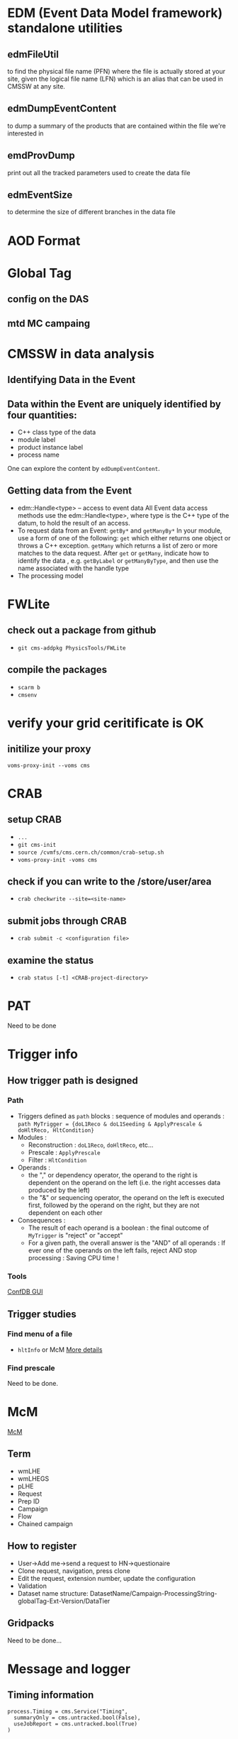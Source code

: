 * EDM (Event Data Model framework) standalone utilities
** edmFileUtil
   to find the physical file name (PFN)
   where the file is actually stored at your site,
   given the logical file name (LFN) which is an alias
   that can be used in CMSSW at any site.
** edmDumpEventContent
   to dump a summary of the products that are contained within the
   file we're interested in
** emdProvDump
   print out all the tracked parameters used to create the data file
** edmEventSize
   to determine the size of different branches in the data file

* AOD Format

* Global Tag
** config on the DAS
** mtd MC campaing
* CMSSW in data analysis
** Identifying Data in the Event
** Data within the Event are uniquely identified by four quantities:
  * C++ class type of the data
  * module label
  * product instance label
  * process name

  One can explore the content by =edDumpEventContent=.
** Getting data from the Event
  * edm::Handle<type> -- access to event data
    All Event data access methods use the
    edm::Handle<type>, where type is the C++ type of the datum,
    to hold the result of an access.
  * To request data from an Event: =getBy*= and =getManyBy*= In your
    module, use a form of one of the following: =get= which either
    returns one object or throws a C++ exception. =getMany= which
    returns a list of zero or more matches to the data request. After
    =get= or =getMany=, indicate how to identify the data ,
    e.g. =getByLabel= or =getManyByType=, and then use the name associated
    with the handle type
  * The processing model

* FWLite
** check out a package from github
   * =git cms-addpkg PhysicsTools/FWLite=
** compile the packages
   * =scarm b=
   * =cmsenv=
* verify your grid ceritificate is OK
** initilize your proxy
   =voms-proxy-init --voms cms=
* CRAB
** setup CRAB
   * =...=
   * =git cms-init=
   * =source /cvmfs/cms.cern.ch/common/crab-setup.sh=
   * =voms-proxy-init -voms cms=
** check if you can write to the /store/user/area
   * =crab checkwrite --site=<site-name>=
** submit jobs through CRAB
   * =crab submit -c <configuration file>=
** examine the status
   * =crab status [-t] <CRAB-project-directory>=
* PAT
  Need to be done
* Trigger info
** How trigger path is designed
*** Path
    * Triggers defined as =path= blocks : sequence of modules and
      operands :
      =path MyTrigger = {doL1Reco & doL1Seeding & ApplyPrescale & doHltReco, HltCondition}=
    * Modules :
      - Reconstruction : =doL1Reco=, =doHltReco=, etc...
      - Prescale : =ApplyPrescale=
      - Filter : =HltCondition=
    * Operands :
      - the "," or dependency operator, the operand to the right is
        dependent on the operand on the left (i.e. the right accesses
        data produced by the left)
      - the "&" or sequencing operator, the operand on the left is
        executed first, followed by the operand on the right, but they
        are not dependent on each other
    * Consequences :
      - The result of each operand is a boolean : the final outcome of
        =MyTrigger= is "reject" or "accept"
      - For a given path, the overall answer is the "AND" of all
        operands : If ever one of the operands on the left fails, reject
        AND stop processing : Saving CPU time !
*** Tools
    [[https://twiki.cern.ch/twiki/bin/view/CMS/EvfConfDBGUI][ConfDB GUI]]
** Trigger studies
*** Find menu of a file
    * =hltInfo= or McM
      [[https://twiki.cern.ch/twiki/bin/view/CMS/HowToFindHLTMenu][More details]]
*** Find prescale
    Need to be done.
* McM
  [[https://indico.cern.ch/event/976524/][McM]]
** Term
   - wmLHE
   - wmLHEGS
   - pLHE
   - Request
   - Prep ID
   - Campaign
   - Flow
   - Chained campaign
** How to register
   - User->Add me->send a request to HN->questionaire
   - Clone request, navigation, press clone
   - Edit the request, extension number, update the configuration
   - Validation
   - Dataset name structure:
     DatasetName/Campaign-ProcessingString-globalTag-Ext-Version/DataTier
** Gridpacks
   Need to be done...
* Message and logger
** Timing information
   #+begin_example
process.Timing = cms.Service("Timing",
  summaryOnly = cms.untracked.bool(False),
  useJobReport = cms.untracked.bool(True)
)
   #+end_example
   See more in this [[https://twiki.cern.ch/twiki/bin/view/CMSPublic/SWGuideEDMTimingAndMemory][link]].

